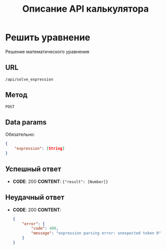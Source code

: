 #+TITLE: Описание API калькулятора

* Решить уравнение
Решение математического уравнения

** URL
~/api/solve_expression~

** Метод
~POST~
** Data params
Обязательно:
#+begin_src json
{
	"expression": [String]
}
#+end_src
** Успешный ответ
- *CODE*: 200
  *CONTENT*: ~{"result": [Number]}~
** Неудачный ответ
- *CODE*: 200
  *CONTENT*:
  #+begin_src json
    {
        "error": {
            "code": 400,
            "message": "expression parsing error: unexpected token 0"
        }
    }
  #+end_src
